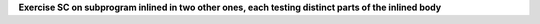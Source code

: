 **Exercise SC on subprogram inlined in two other ones, each testing distinct parts of the inlined body**


